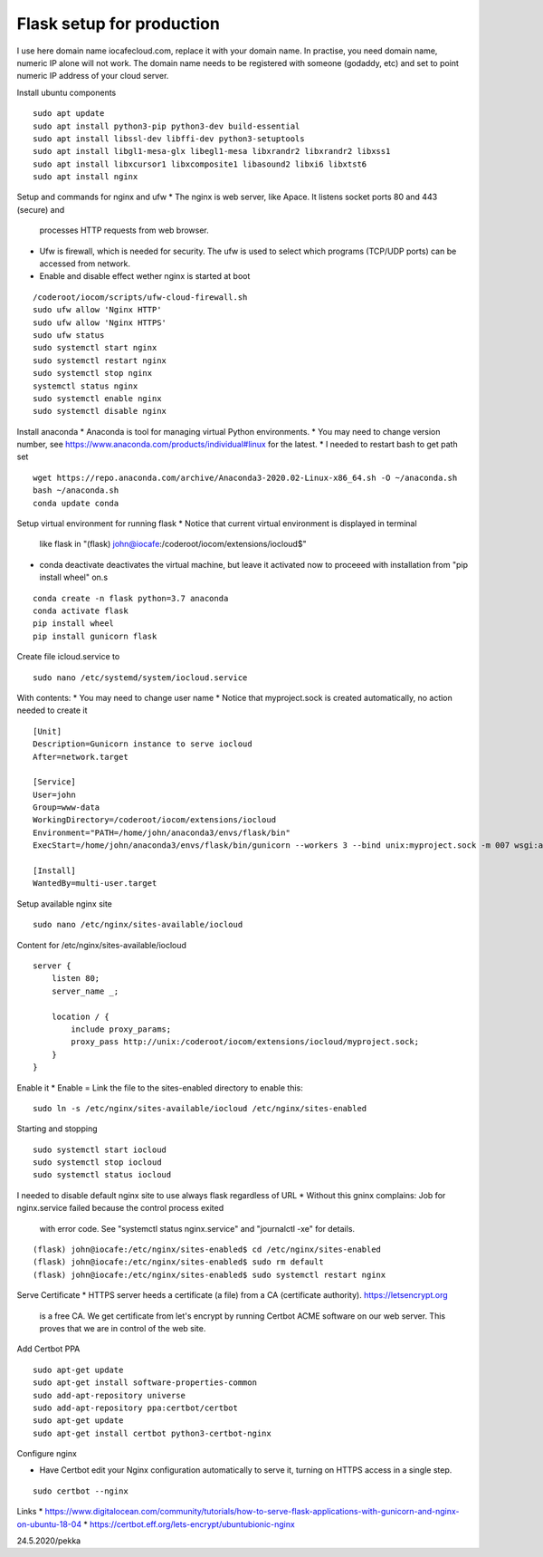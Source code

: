 Flask setup for production
================================
I use here domain name iocafecloud.com, replace it with your domain name. In practise, you
need domain name, numeric IP alone will not work. The domain name needs to be registered
with someone (godaddy, etc) and set to point numeric IP address of your cloud server.

Install ubuntu components

::

    sudo apt update
    sudo apt install python3-pip python3-dev build-essential
    sudo apt install libssl-dev libffi-dev python3-setuptools 
    sudo apt install libgl1-mesa-glx libegl1-mesa libxrandr2 libxrandr2 libxss1
    sudo apt install libxcursor1 libxcomposite1 libasound2 libxi6 libxtst6
    sudo apt install nginx


Setup and commands for nginx and ufw
* The nginx is web server, like Apace. It listens socket ports 80 and 443 (secure) and
  processes HTTP requests from web browser. 
* Ufw is firewall, which is needed for security. The ufw is used to select which programs
  (TCP/UDP ports) can be accessed from network. 
* Enable and disable effect wether nginx is started at boot

::

    /coderoot/iocom/scripts/ufw-cloud-firewall.sh
    sudo ufw allow 'Nginx HTTP'
    sudo ufw allow 'Nginx HTTPS'
    sudo ufw status
    sudo systemctl start nginx
    sudo systemctl restart nginx
    sudo systemctl stop nginx
    systemctl status nginx
    sudo systemctl enable nginx
    sudo systemctl disable nginx


Install anaconda
* Anaconda is tool for managing virtual Python environments.
* You may need to change version number, see https://www.anaconda.com/products/individual#linux for the latest.
* I needed to restart bash to get path set

::

    wget https://repo.anaconda.com/archive/Anaconda3-2020.02-Linux-x86_64.sh -O ~/anaconda.sh
    bash ~/anaconda.sh
    conda update conda

Setup virtual environment for running flask
* Notice that current virtual environment is displayed in terminal 
  like flask in "(flask) john@iocafe:/coderoot/iocom/extensions/iocloud$"
* conda deactivate deactivates the virtual machine, but leave it activated
  now to proceeed with installation from "pip install wheel" on.s

::

    conda create -n flask python=3.7 anaconda
    conda activate flask
    pip install wheel
    pip install gunicorn flask

Create file icloud.service to 

::

    sudo nano /etc/systemd/system/iocloud.service

With contents:
* You may need to change user name
* Notice that myproject.sock is created automatically, no action needed to create it

::

    [Unit]
    Description=Gunicorn instance to serve iocloud
    After=network.target

    [Service]
    User=john
    Group=www-data
    WorkingDirectory=/coderoot/iocom/extensions/iocloud
    Environment="PATH=/home/john/anaconda3/envs/flask/bin"
    ExecStart=/home/john/anaconda3/envs/flask/bin/gunicorn --workers 3 --bind unix:myproject.sock -m 007 wsgi:app

    [Install]
    WantedBy=multi-user.target


Setup available nginx site 

::

    sudo nano /etc/nginx/sites-available/iocloud
    
    
Content for /etc/nginx/sites-available/iocloud

::

    server {
	listen 80;
	server_name _;
	    
	location / {
	    include proxy_params;
	    proxy_pass http://unix:/coderoot/iocom/extensions/iocloud/myproject.sock;
	}
    }

Enable it
* Enable = Link the file to the sites-enabled directory to enable this:

::

    sudo ln -s /etc/nginx/sites-available/iocloud /etc/nginx/sites-enabled
    
Starting and stopping
    
::
    
    sudo systemctl start iocloud
    sudo systemctl stop iocloud
    sudo systemctl status iocloud
   
  

I needed to disable default nginx site to use always flask regardless of URL
* Without this gninx complains: Job for nginx.service failed because the control process exited 
  with error code. See "systemctl status nginx.service" and "journalctl -xe" for details.

::
   
    (flask) john@iocafe:/etc/nginx/sites-enabled$ cd /etc/nginx/sites-enabled
    (flask) john@iocafe:/etc/nginx/sites-enabled$ sudo rm default
    (flask) john@iocafe:/etc/nginx/sites-enabled$ sudo systemctl restart nginx
   
   
Serve Certificate
* HTTPS server heeds a certificate (a file) from a CA (certificate authority). https://letsencrypt.org
  is a free CA. We get certificate from let's encrypt by running Certbot ACME software on our web server.
  This proves that we are in control of the web site.


Add Certbot PPA

::

    sudo apt-get update
    sudo apt-get install software-properties-common
    sudo add-apt-repository universe
    sudo add-apt-repository ppa:certbot/certbot
    sudo apt-get update
    sudo apt-get install certbot python3-certbot-nginx

Configure nginx

* Have Certbot edit your Nginx configuration automatically to serve it, turning on HTTPS access in a single step. 

::

    sudo certbot --nginx

Links   
* https://www.digitalocean.com/community/tutorials/how-to-serve-flask-applications-with-gunicorn-and-nginx-on-ubuntu-18-04
* https://certbot.eff.org/lets-encrypt/ubuntubionic-nginx

24.5.2020/pekka
